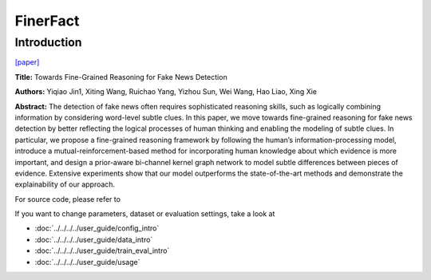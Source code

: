 FinerFact
==========
Introduction
-------------
`[paper] <https://aaai.org/papers/05746-towards-fine-grained-reasoning-for-fake-news-detection/>`_

**Title:** Towards Fine-Grained Reasoning for Fake News Detection

**Authors:** Yiqiao Jin1, Xiting Wang, Ruichao Yang, Yizhou Sun, Wei Wang, Hao Liao, Xing Xie

**Abstract:** The detection of fake news often requires sophisticated reasoning skills, such as logically combining
information by considering word-level subtle clues. In this paper, we move towards fine-grained reasoning for fake news
detection by better reflecting the logical processes of human thinking and enabling the modeling of subtle clues. In
particular, we propose a fine-grained reasoning framework by following the human’s information-processing model, introduce
a mutual-reinforcement-based method for incorporating human knowledge about which evidence is more important, and design
a prior-aware bi-channel kernel graph network to model subtle differences between pieces of evidence. Extensive experiments
show that our model outperforms the state-of-the-art methods and demonstrate the explainability of our approach.

.. image:: ../../../media/FinerFact.png
    :align: center

For source code, please refer to

If you want to change parameters, dataset or evaluation settings, take a look at

- :doc:`../../../../user_guide/config_intro`
- :doc:`../../../../user_guide/data_intro`
- :doc:`../../../../user_guide/train_eval_intro`
- :doc:`../../../../user_guide/usage`